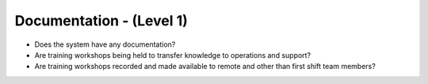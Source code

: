 =========================
Documentation - (Level 1)
=========================

* Does the system have any documentation?
* Are training workshops being held to transfer knowledge to operations and support?
* Are training workshops recorded and made available to remote and other than first shift team members?


